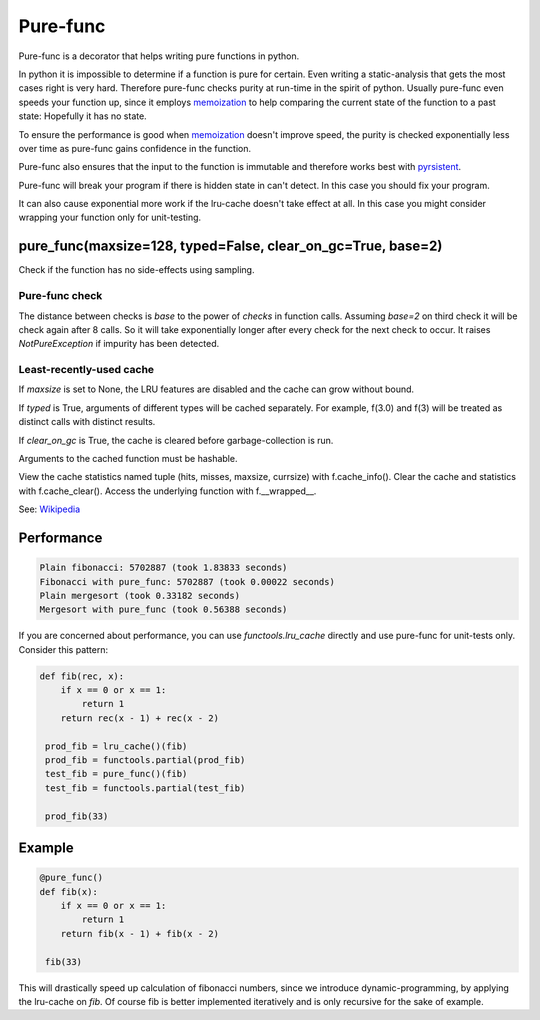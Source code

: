 
=========
Pure-func
=========

|travis| |pypi|

.. |travis| image:: https://travis-ci.org/adfinis-sygroup/pure_func.svg?branch=master  # noqa
    :target: https://travis-ci.org/adfinis-sygroup/pure_func

.. |pypi| image:: https://badge.fury.io/py/pure-func.svg
    :target: https://badge.fury.io/py/pure-func

Pure-func is a decorator that helps writing pure functions in python.

In python it is impossible to determine if a function is pure for certain.
Even writing a static-analysis that gets the most cases right is very hard.
Therefore pure-func checks purity at run-time in the spirit of python. Usually
pure-func even speeds your function up, since it employs memoization_ to help
comparing the current state of the function to a past state: Hopefully it has
no state.

To ensure the performance is good when memoization_ doesn't improve speed, the
purity is checked exponentially less over time as pure-func gains confidence in
the function.

.. _memoization: https://en.wikipedia.org/wiki/Memoization

Pure-func also ensures that the input to the function is immutable and
therefore works best with pyrsistent_.

.. _pyrsistent: https://pyrsistent.readthedocs.io/en/latest/

Pure-func will break your program if there is hidden state in can't detect. In
this case you should fix your program.

It can also cause exponential more work if the lru-cache doesn't take effect at
all. In this case you might consider wrapping your function only for
unit-testing.

pure_func(maxsize=128, typed=False, clear_on_gc=True, base=2)
=============================================================

Check if the function has no side-effects using sampling.

Pure-func check
---------------

The distance between checks is *base* to the power of *checks* in function
calls. Assuming *base=2* on third check it will be check again after 8
calls. So it will take exponentially longer after every check for the next
check to occur. It raises *NotPureException* if impurity has been detected.


Least-recently-used cache
-------------------------

If *maxsize* is set to None, the LRU features are disabled and the cache
can grow without bound.

If *typed* is True, arguments of different types will be cached separately.
For example, f(3.0) and f(3) will be treated as distinct calls with
distinct results.

If *clear_on_gc* is True, the cache is cleared before garbage-collection is
run.

Arguments to the cached function must be hashable.

View the cache statistics named tuple (hits, misses, maxsize, currsize)
with f.cache_info().  Clear the cache and statistics with f.cache_clear().
Access the underlying function with f.__wrapped__.

See: Wikipedia_

.. _Wikipedia: http://en.wikipedia.org/wiki/Cache_algorithms#Least_Recently_Used  # noqa

Performance
===========

.. code-block:: text

   Plain fibonacci: 5702887 (took 1.83833 seconds)
   Fibonacci with pure_func: 5702887 (took 0.00022 seconds)
   Plain mergesort (took 0.33182 seconds)
   Mergesort with pure_func (took 0.56388 seconds)

If you are concerned about performance, you can use *functools.lru_cache*
directly and use pure-func for unit-tests only. Consider this pattern:

.. code-block:: python

   def fib(rec, x):
       if x == 0 or x == 1:
           return 1
       return rec(x - 1) + rec(x - 2)

    prod_fib = lru_cache()(fib)
    prod_fib = functools.partial(prod_fib)
    test_fib = pure_func()(fib)
    test_fib = functools.partial(test_fib)

    prod_fib(33)

Example
======

.. code-block:: python

   @pure_func()
   def fib(x):
       if x == 0 or x == 1:
           return 1
       return fib(x - 1) + fib(x - 2)

    fib(33)

This will drastically speed up calculation of fibonacci numbers, since we
introduce dynamic-programming, by applying the lru-cache on *fib*. Of course
fib is better implemented iteratively and is only recursive for the sake of
example.
